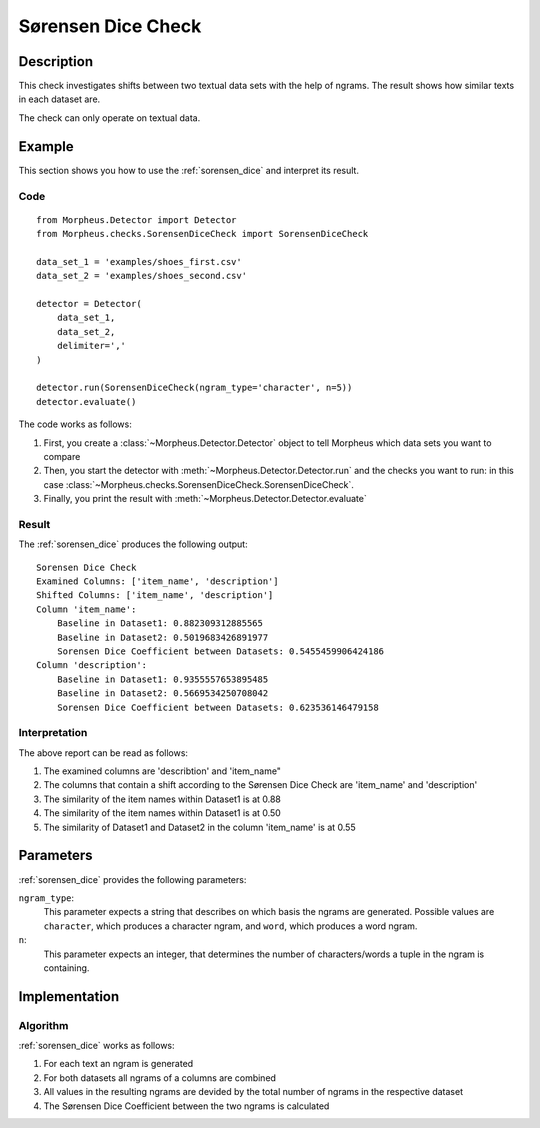 .. _sorensen_dice:

Sørensen Dice Check
===================

Description
-----------

This check investigates shifts between two textual data sets with the
help of ngrams. The result shows how similar texts in each dataset are.

The check can only operate on textual data.

Example
-------

This section shows you how to use the :ref:`sorensen_dice` and interpret its result.

Code
++++

::

    from Morpheus.Detector import Detector
    from Morpheus.checks.SorensenDiceCheck import SorensenDiceCheck

    data_set_1 = 'examples/shoes_first.csv'
    data_set_2 = 'examples/shoes_second.csv'

    detector = Detector(
        data_set_1,
        data_set_2,
        delimiter=','
    )

    detector.run(SorensenDiceCheck(ngram_type='character', n=5))
    detector.evaluate()

The code works as follows:

1. First, you create a :class:`~Morpheus.Detector.Detector` object to tell Morpheus
   which data sets you want to compare
2. Then, you start the detector with
   :meth:`~Morpheus.Detector.Detector.run` and the checks you want to run: in this case
   :class:`~Morpheus.checks.SorensenDiceCheck.SorensenDiceCheck`.
3. Finally, you print the result with
   :meth:`~Morpheus.Detector.Detector.evaluate`

Result
++++++

The :ref:`sorensen_dice` produces the following output:

::

    Sorensen Dice Check
    Examined Columns: ['item_name', 'description']
    Shifted Columns: ['item_name', 'description']
    Column 'item_name':
        Baseline in Dataset1: 0.882309312885565
        Baseline in Dataset2: 0.5019683426891977
        Sorensen Dice Coefficient between Datasets: 0.5455459906424186
    Column 'description':
        Baseline in Dataset1: 0.9355557653895485
        Baseline in Dataset2: 0.5669534250708042
        Sorensen Dice Coefficient between Datasets: 0.623536146479158

Interpretation
++++++++++++++

The above report can be read as follows:

1. The examined columns are 'describtion' and 'item_name"
2. The columns that contain a shift according to the Sørensen Dice Check are 'item_name' and 'description'
3. The similarity of the item names within Dataset1 is at 0.88
4. The similarity of the item names within Dataset1 is at 0.50
5. The similarity of Dataset1 and Dataset2 in the column 'item_name' is at 0.55


Parameters
----------

:ref:`sorensen_dice` provides the following parameters:

``ngram_type``:
    This parameter expects a string that describes on which basis the ngrams are generated. 
    Possible values are ``character``, which produces a character ngram, and ``word``, which produces a word ngram.

``n``:
    This parameter expects an integer, that determines the number of characters/words a tuple in the ngram is containing.

Implementation
--------------

Algorithm
+++++++++

:ref:`sorensen_dice` works as follows:

1. For each text an ngram is generated
2. For both datasets all ngrams of a columns are combined
3. All values in the resulting ngrams are devided by the total number of ngrams in the respective dataset
4. The Sørensen Dice Coefficient between the two ngrams is calculated